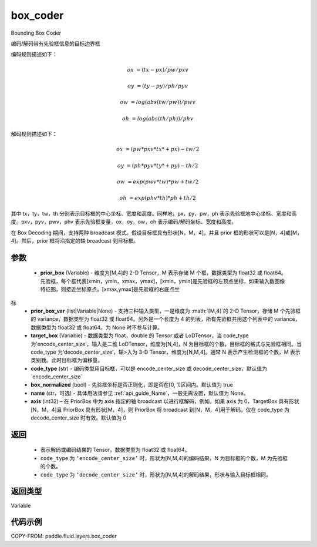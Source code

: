 .. _cn_api_fluid_layers_box_coder:

box_coder
-------------------------------

.. py:function:: paddle.fluid.layers.box_coder(prior_box, prior_box_var, target_box, code_type='encode_center_size', box_normalized=True, name=None, axis=0)




Bounding Box Coder

编码/解码带有先验框信息的目标边界框

编码规则描述如下：

.. math::

    ox &= (tx - px)/pw/pxv

    oy &= (ty - py)/ph/pyv

    ow &= log(abs(tw/pw))/pwv

    oh &= log(abs(th/ph))/phv

解码规则描述如下：

.. math::

    ox &= (pw * pxv * tx * + px ) - tw/2

    oy &= (ph * pyv * ty * + py ) - th/2

    ow &= exp(pwv * tw ) * pw + tw/2

    oh &= exp(phv * th ) * ph + th/2

其中 tx，ty，tw，th 分别表示目标框的中心坐标、宽度和高度。同样地，px，py，pw，ph 表示先验框地中心坐标、宽度和高度。pxv，pyv，pwv，phv 表示先验框变量，ox，oy，ow，oh 表示编码/解码坐标、宽度和高度。


在 Box Decoding 期间，支持两种 broadcast 模式。假设目标框具有形状[N，M，4]，并且 prior 框的形状可以是[N，4]或[M，4]。然后，prior 框将沿指定的轴 broadcast 到目标框。


参数
::::::::::::

    - **prior_box** (Variable) - 维度为[M,4]的 2-D Tensor，M 表示存储 M 个框，数据类型为 float32 或 float64。先验框，每个框代表[xmin，ymin，xmax，ymax]，[xmin，ymin]是先验框的左顶点坐标，如果输入数图像特征图，则接近坐标原点。[xmax,ymax]是先验框的右底点坐
标
    - **prior_box_var** (list|Variable|None) - 支持三种输入类型，一是维度为 :math:`[M,4]`的 2-D Tensor，存储 M 个先验框的 variance，数据类型为 float32 或 float64。另外是一个长度为 4 的列表，所有先验框共用这个列表中的 variance，数据类型为 float32 或 float64。为 None 时不参与计算。
    - **target_box** (Variable) - 数据类型为 float，double 的 Tensor 或者 LoDTensor，当 code_type 为‘encode_center_size’，输入是二维 LoDTensor，维度为[N,4]，N 为目标框的个数，目标框的格式与先验框相同。当 code_type 为‘decode_center_size’，输>入为 3-D Tensor，维度为[N,M,4]。通常 N 表示产生检测框的个数，M 表示类别数。此时目标框为偏移量。
    - **code_type** (str) - 编码类型用目标框，可以是 encode_center_size 或 decode_center_size，默认值为`encode_center_size`
    - **box_normalized** (bool) - 先验框坐标是否正则化，即是否在[0, 1]区间内。默认值为 true
    - **name** (str，可选) - 具体用法请参见 :ref:`api_guide_Name`，一般无需设置，默认值为 None。
    - **axis**  (int32) – 在 PriorBox 中为 axis 指定的轴 broadcast 以进行框解码，例如，如果 axis 为 0，TargetBox 具有形状[N，M，4]且 PriorBox 具有形状[M，4]，则 PriorBox 将 broadcast 到[N，M，4]用于解码。仅在 code_type 为 decode_center_size 时有效。默认值为 0


返回
::::::::::::

       - 表示解码或编码结果的 Tensor。数据类型为 float32 或 float64。
       - ``code_type`` 为 ``‘encode_center_size’`` 时，形状为[N,M,4]的编码结果，N 为目标框的个数，M 为先验框的个数。
       - ``code_type`` 为 ``‘decode_center_size’`` 时，形状为[N,M,4]的解码结果，形状与输入目标框相同。


返回类型
::::::::::::
Variable


代码示例
::::::::::::

COPY-FROM: paddle.fluid.layers.box_coder
